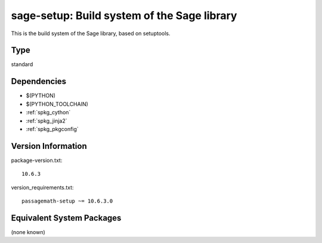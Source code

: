 .. _spkg_sage_setup:

sage-setup: Build system of the Sage library
==============================================================

This is the build system of the Sage library, based on setuptools.

Type
----

standard


Dependencies
------------

- $(PYTHON)
- $(PYTHON_TOOLCHAIN)
- :ref:`spkg_cython`
- :ref:`spkg_jinja2`
- :ref:`spkg_pkgconfig`

Version Information
-------------------

package-version.txt::

    10.6.3

version_requirements.txt::

    passagemath-setup ~= 10.6.3.0


Equivalent System Packages
--------------------------

(none known)

